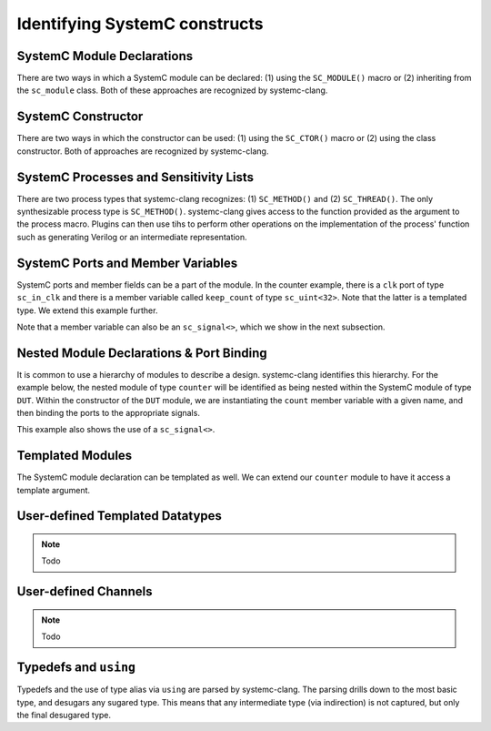 Identifying SystemC constructs
==============================

SystemC Module Declarations
---------------------------

There are two ways in which a SystemC module can be declared: (1) using the ``SC_MODULE()`` macro or (2) inheriting from the ``sc_module`` class.
Both of these approaches are recognized by systemc-clang.

.. code-block:: c++
  :linenos:

  #include <systemc.h>
  SC_MODULE(counter) {
  // Some other code here.

  };

.. code-block:: c++
  :linenos:

  #include <systemc.h>
  class counter: public sc_module {
  // Some other code here.

  };


SystemC Constructor
-------------------
There are two ways in which the constructor can be used: (1) using the ``SC_CTOR()`` macro or (2) using the class constructor. 
Both of approaches are recognized by systemc-clang.

.. code-block:: c++
  :linenos:

  #include <systemc.h>
  SC_MODULE(counter) {
    sc_uint<32> keep_count;
    SC_CTOR(counter): keep_count{0} {
    // Some other code here.
    }
  };

.. code-block:: c++
  :linenos:

  #include <systemc.h>
  class counter: public sc_module {
    sc_uint<32> keep_count;
    counter(): keep_count{0}  {
    // Some other code here.
    }
  };


SystemC Processes and Sensitivity Lists
---------------------------------------

There are two process types that systemc-clang recognizes: (1) ``SC_METHOD()`` and  (2) ``SC_THREAD()``.
The only synthesizable process type is ``SC_METHOD()``. 
systemc-clang gives access to the function provided as the argument to the process macro.
Plugins can then use tihs to perform other operations on the implementation of the process' function such as generating Verilog or an intermediate representation.

.. code-block:: c++
  :linenos:

  #include <systemc.h>
  SC_MODULE(counter) {
    sc_in_clk clk;
    sc_uint<32> keep_count;

    SC_CTOR(counter): keep_count{0} {
      SC_METHOD(count_up);
      sensitive << clk.pos();
    }

    void count_up() {
    // Some code here.
    }

  };

.. code-block:: c++
  :linenos:

  #include <systemc.h>
  class counter: public sc_module {
    sc_in_clk clk;
    sc_uint<32> keep_count;

    SC_HAS_PROCESS(counter);
    counter(): keep_count{0}  {
      SC_METHOD(count_up);
      sensitive << clk.pos();
    }

    void count_up() {
    // Some code here.
    }
  };

SystemC Ports and Member Variables 
----------------------------------

SystemC ports and member fields can be a part of the module. In the counter example, there is a ``clk`` port of type ``sc_in_clk`` and there is a member variable called ``keep_count`` of type ``sc_uint<32>``. Note that the latter is a templated type. We extend this example further.

Note that a member variable can also be an ``sc_signal<>``, which we show in the next subsection.

.. code-block:: c++
  :linenos:

  #include <systemc.h>
  SC_MODULE(counter) {
    // clock
    sc_in_clk clk;

    // output port
    sc_out<sc_uint<32>> count_out;

    // member variable
    sc_uint<32> keep_count;

    SC_CTOR(counter) {
      SC_METHOD(count_up);
      sensitive << clk.pos();
    }

    void count_up() {
      keep_count = keep_count + 1;
      count_out.write( keep_count );
    }

  };

Nested Module Declarations & Port Binding
------------------------------------------

It is common to use a hierarchy of modules to describe a design. systemc-clang identifies this hierarchy.
For the example below, the nested module of type ``counter`` will be identified as being nested within the SystemC module of type ``DUT``. 
Within the constructor of the ``DUT`` module, we are instantiating the ``count`` member variable with a given name, and then binding the ports to the appropriate signals. 

This example also shows the use of a ``sc_signal<>``. 

.. code-block:: c++
  :linenos:

  #include <systemc.h>
  // Code from before
  SC_MODULE(counter) {
  };

  // Top level module.
  SC_MODULE(DUT) {
    counter count;
    sc_clk clock;
    sc_signal< sc_uint<32> > counter_out;

    SC_CTOR(DUT): count{"counter_instance"} {
      // port bindings
      count.clk(clock);
      count.count_out(counter_out);
    }; 
  };

  int sc_main() {
    DUT dut{"design_under_test"};
  };


Templated Modules
-----------------

The SystemC module declaration can be templated as well. We can extend our ``counter`` module to have it access a template argument.

.. code-block:: c++
  :linenos:

  #include <systemc.h>
  template <typename T>
  SC_MODULE(counter) {
    // clock
    sc_in_clk clk;

    // output port
    sc_out<T> count_out;

    // member variable
    T keep_count;

    SC_CTOR(counter) {
      SC_METHOD(count_up);
      sensitive << clk.pos();
    }

    void count_up() {
      // Ensure that type T supports +
      keep_count = keep_count + 1;
      count_out.write( keep_count );
    }

  };

User-defined Templated Datatypes
--------------------------------

.. note:: Todo

User-defined Channels
---------------------

.. note:: Todo

Typedefs and ``using``
----------------------

Typedefs and the use of type alias via ``using`` are parsed by systemc-clang. 
The parsing drills down to the most basic type, and desugars any sugared type. 
This means that any intermediate type (via indirection) is not captured, but only the final desugared type.
